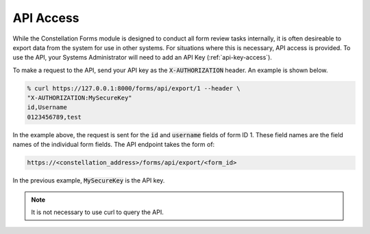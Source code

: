 API Access
==========

While the Constellation Forms module is designed to conduct all form
review tasks internally, it is often desireable to export data from
the system for use in other systems.  For situations where this is
necessary, API access is provided.  To use the API, your Systems
Administrator will need to add an API Key (:ref:`api-key-access`).

To make a request to the API, send your API key as the
:code:`X-AUTHORIZATION` header.  An example is shown below.

.. code-block:: bash

   % curl https://127.0.0.1:8000/forms/api/export/1 --header \
   "X-AUTHORIZATION:MySecureKey"
   id,Username
   0123456789,test

In the example above, the request is sent for the :code:`id` and
:code:`username` fields of form ID 1.  These field names are the field
names of the individual form fields.  The API endpoint takes the form
of:

.. code-block:: bash

   https://<constellation_address>/forms/api/export/<form_id>

In the previous example, :code:`MySecureKey` is the API key.

.. note:: It is not necessary to use curl to query the API.
